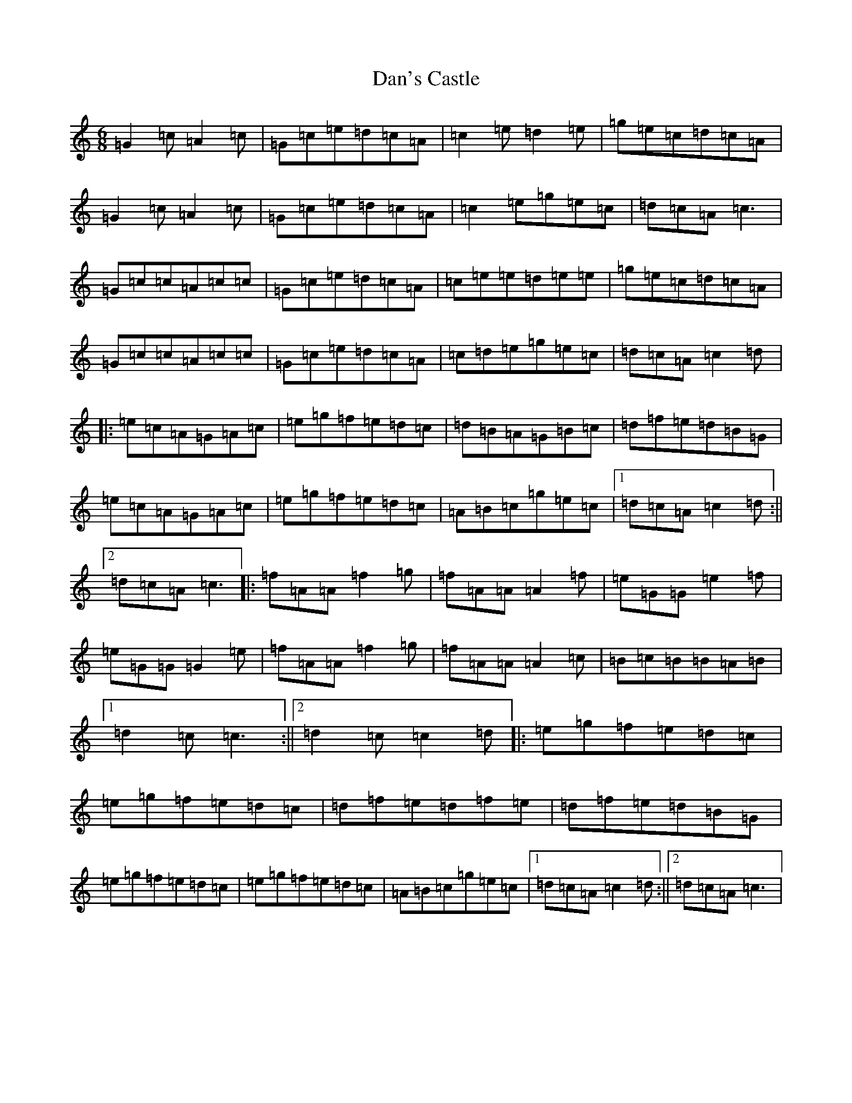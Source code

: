X: 4752
T: Dan's Castle
S: https://thesession.org/tunes/7055#setting7055
R: jig
M:6/8
L:1/8
K: C Major
=G2=c=A2=c|=G=c=e=d=c=A|=c2=e=d2=e|=g=e=c=d=c=A|=G2=c=A2=c|=G=c=e=d=c=A|=c2=e=g=e=c|=d=c=A=c3|=G=c=c=A=c=c|=G=c=e=d=c=A|=c=e=e=d=e=e|=g=e=c=d=c=A|=G=c=c=A=c=c|=G=c=e=d=c=A|=c=d=e=g=e=c|=d=c=A=c2=d|:=e=c=A=G=A=c|=e=g=f=e=d=c|=d=B=A=G=B=c|=d=f=e=d=B=G|=e=c=A=G=A=c|=e=g=f=e=d=c|=A=B=c=g=e=c|1=d=c=A=c2=d:||2=d=c=A=c3|:=f=A=A=f2=g|=f=A=A=A2=f|=e=G=G=e2=f|=e=G=G=G2=e|=f=A=A=f2=g|=f=A=A=A2=c|=B=c=B=B=A=B|1=d2=c=c3:||2=d2=c=c2=d|:=e=g=f=e=d=c|=e=g=f=e=d=c|=d=f=e=d=f=e|=d=f=e=d=B=G|=e=g=f=e=d=c|=e=g=f=e=d=c|=A=B=c=g=e=c|1=d=c=A=c2=d:||2=d=c=A=c3|